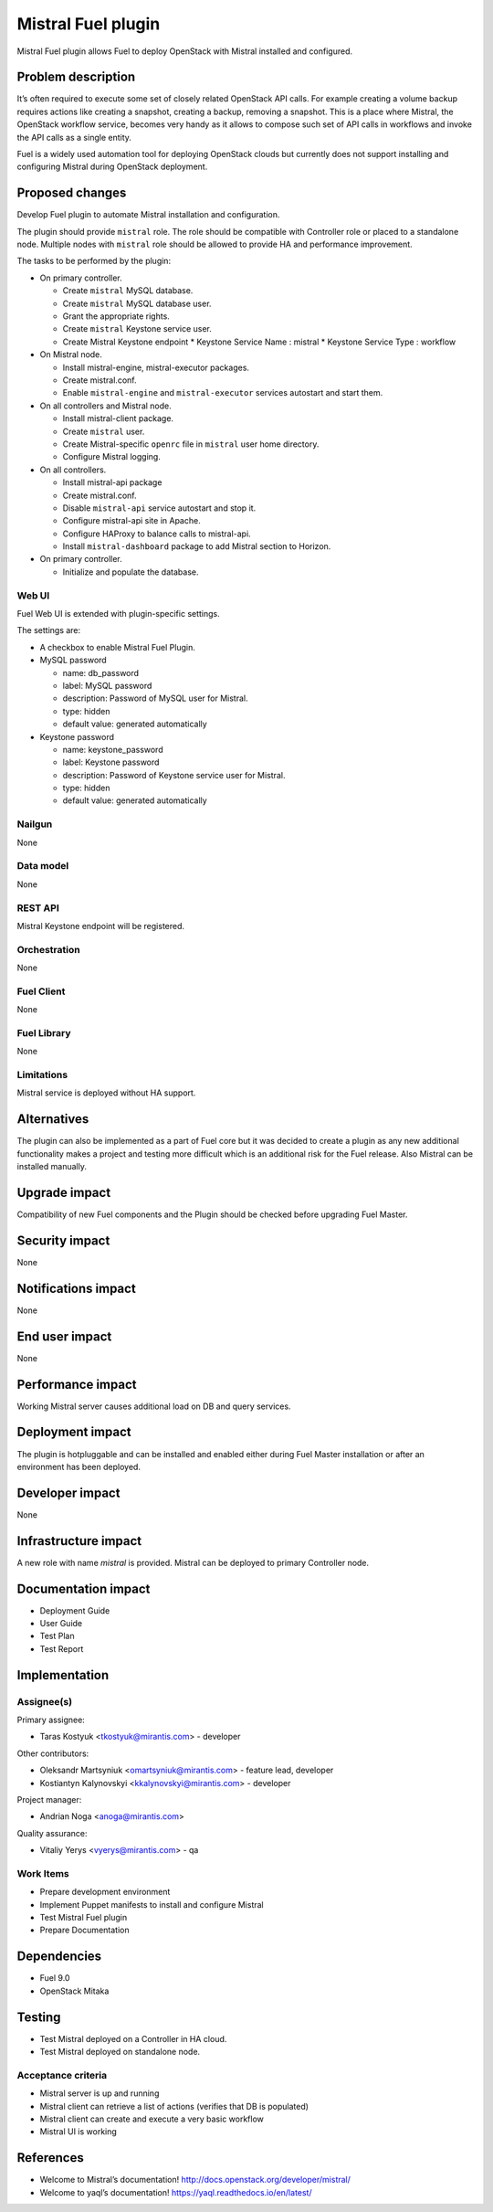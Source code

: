 ===================
Mistral Fuel plugin
===================

Mistral Fuel plugin allows Fuel to deploy OpenStack with Mistral installed and configured.

Problem description
===================

It’s often required to execute some set of closely related OpenStack API calls.
For example creating a volume backup requires actions like creating a snapshot,
creating a backup, removing a snapshot. This is a place where Mistral,
the OpenStack workflow service, becomes very handy as it allows to compose
such set of API calls in workflows and invoke the API calls as a single entity.

Fuel is a widely used automation tool for deploying OpenStack clouds but
currently does not support installing and configuring Mistral during OpenStack deployment.

Proposed changes
================

Develop Fuel plugin to automate Mistral installation and configuration.

The plugin should provide ``mistral`` role.
The role should be compatible with Controller role or placed to a standalone node.
Multiple nodes with ``mistral`` role should be allowed to provide HA and performance improvement.

The tasks to be performed by the plugin:

* On primary controller.

  * Create ``mistral`` MySQL database.
  * Create ``mistral`` MySQL database user.
  * Grant the appropriate rights.
  * Create ``mistral`` Keystone service user.
  * Create Mistral Keystone endpoint
    * Keystone Service Name : mistral
    * Keystone Service Type : workflow

* On Mistral node.

  * Install mistral-engine, mistral-executor packages.
  * Create mistral.conf.
  * Enable ``mistral-engine`` and ``mistral-executor`` services autostart and start them.

* On all controllers and Mistral node.

  * Install mistral-client package.
  * Create ``mistral`` user.
  * Create Mistral-specific ``openrc`` file in ``mistral`` user home directory.
  * Configure Mistral logging.

* On all controllers.

  * Install mistral-api package
  * Create mistral.conf.
  * Disable ``mistral-api`` service autostart and stop it.
  * Configure mistral-api site in Apache.
  * Configure HAProxy to balance calls to mistral-api.
  * Install ``mistral-dashboard`` package to add Mistral section to Horizon.

* On primary controller.

  * Initialize and populate the database.

Web UI
------

Fuel Web UI is extended with plugin-specific settings.

The settings are:

* A checkbox to enable Mistral Fuel Plugin.

* MySQL password

  * name: db_password
  * label: MySQL password
  * description: Password of MySQL user for Mistral.
  * type: hidden
  * default value: generated automatically

* Keystone password

  * name: keystone_password
  * label: Keystone password
  * description: Password of Keystone service user for Mistral.
  * type: hidden
  * default value: generated automatically

Nailgun
-------
None

Data model
----------
None

REST API
--------
Mistral Keystone endpoint will be registered.

Orchestration
-------------
None

Fuel Client
-----------
None

Fuel Library
------------
None

Limitations
-----------
Mistral service is deployed without HA support.

Alternatives
============
The plugin can also be implemented as a part of Fuel core but it was decided
to create a plugin as any new additional functionality makes a project and
testing more difficult which is an additional risk for the Fuel release.
Also Mistral can be installed manually.

Upgrade impact
==============
Compatibility of new Fuel components and the Plugin should be checked before
upgrading Fuel Master.

Security impact
===============
None

Notifications impact
====================
None

End user impact
===============
None

Performance impact
==================
Working Mistral server causes additional load on DB and query services.

Deployment impact
=================
The plugin is hotpluggable and can be installed and enabled either during
Fuel Master installation or after an environment has been deployed.



Developer impact
================
None

Infrastructure impact
=====================
A new role with name *mistral* is provided.
Mistral can be deployed to primary Controller node.

Documentation impact
====================
* Deployment Guide
* User Guide
* Test Plan
* Test Report

Implementation
==============

Assignee(s)
-----------

Primary assignee:

- Taras Kostyuk <tkostyuk@mirantis.com> - developer

Other contributors:

- Oleksandr Martsyniuk <omartsyniuk@mirantis.com> - feature lead, developer
- Kostiantyn Kalynovskyi <kkalynovskyi@mirantis.com> - developer

Project manager:

- Andrian Noga <anoga@mirantis.com>

Quality assurance:


- Vitaliy Yerys <vyerys@mirantis.com> - qa


Work Items
----------

* Prepare development environment
* Implement Puppet manifests to install and configure Mistral
* Test Mistral Fuel plugin
* Prepare Documentation

Dependencies
============

* Fuel 9.0
* OpenStack Mitaka

Testing
=======


* Test Mistral deployed on a Controller in HA cloud.
* Test Mistral deployed on standalone node.

Acceptance criteria
-------------------


* Mistral server is up and running
* Mistral client can retrieve a list of actions
  (verifies that DB is populated)
* Mistral client can create and execute a very basic workflow
* Mistral UI is working

References
==========

* Welcome to Mistral’s documentation!
  http://docs.openstack.org/developer/mistral/
* Welcome to yaql’s documentation!
  https://yaql.readthedocs.io/en/latest/



